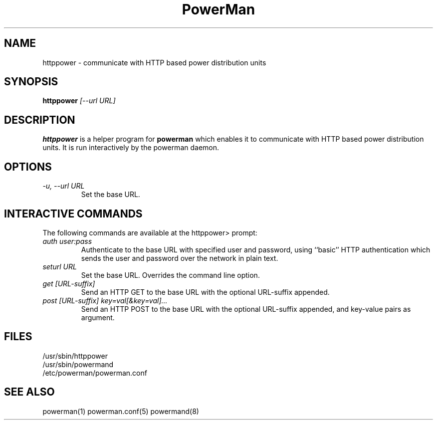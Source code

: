 .TH PowerMan 8 "Release 2.3" "LLNL" "PowerMan"
.SH NAME
httppower \- communicate with HTTP based power distribution units
.SH SYNOPSIS
.B httppower
.I "[--url URL]"
.LP
.SH DESCRIPTION
.B httppower
is a helper program for
.B powerman
which enables it to communicate with HTTP based power distribution units.
It is run interactively by the powerman daemon.
.SH OPTIONS
.TP
.I "-u, --url URL"
Set the base URL.
.SH INTERACTIVE COMMANDS
The following commands are available at the httppower> prompt:
.TP
.I "auth user:pass"
Authenticate to the base URL with specified user and password,
using ``basic'' HTTP authentication which sends the user and password
over the network in plain text.
.TP
.I "seturl URL"
Set the base URL.  Overrides the command line option.
.TP
.I "get [URL-suffix]"
Send an HTTP GET to the base URL with the optional URL-suffix appended.
.TP
.I "post [URL-suffix] key=val[&key=val]..."
Send an HTTP POST to the base URL with the optional URL-suffix appended,
and key-value pairs as argument.
.SH "FILES"
/usr/sbin/httppower
.br
/usr/sbin/powermand
.br
/etc/powerman/powerman.conf
.SH "SEE ALSO"
powerman(1) powerman.conf(5) powermand(8)
